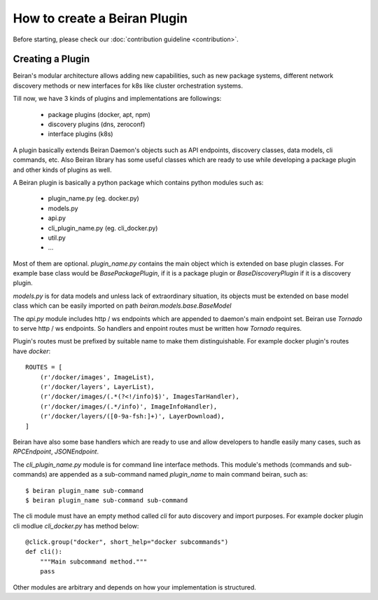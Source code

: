 =============================
How to create a Beiran Plugin
=============================
Before starting, please check our :doc:`contribution guideline <contribution>`.

Creating a Plugin
-----------------
Beiran's modular architecture allows adding new capabilities,
such as new package systems, different network discovery methods or
new interfaces for k8s like cluster orchestration systems.

Till now, we have 3 kinds of plugins and implementations are followings:

    - package plugins   (docker, apt, npm)
    - discovery plugins (dns, zeroconf)
    - interface plugins (k8s)

A plugin basically extends Beiran Daemon's objects such as API endpoints,
discovery classes, data models, cli commands, etc. Also Beiran library
has some useful classes which are ready to use while developing a
package plugin and other kinds of plugins as well.

A Beiran plugin is basically a python package which contains python
modules such as:

    - plugin_name.py (eg. docker.py)
    - models.py
    - api.py
    - cli_plugin_name.py (eg. cli_docker.py)
    - util.py
    - ...

Most of them are optional. `plugin_name.py` contains the main object
which is extended on base plugin classes. For example base class would be
`BasePackagePlugin`, if it is a package plugin or `BaseDiscoveryPlugin`
if it is a discovery plugin.

`models.py` is for data models and unless lack of extraordinary situation,
its objects must be extended on base model class which can be easily imported
on path `beiran.models.base.BaseModel`

The `api.py` module includes http / ws endpoints which are appended to daemon's
main endpoint set. Beiran use `Tornado` to serve http / ws endpoints. So handlers
and enpoint routes must be written how `Tornado` requires.

Plugin's routes must be prefixed by suitable name to make them distinguishable.
For example docker plugin's routes have `docker`::

    ROUTES = [
        (r'/docker/images', ImageList),
        (r'/docker/layers', LayerList),
        (r'/docker/images/(.*(?<!/info)$)', ImagesTarHandler),
        (r'/docker/images/(.*/info)', ImageInfoHandler),
        (r'/docker/layers/([0-9a-fsh:]+)', LayerDownload),
    ]


Beiran have also some base handlers which are ready to use and allow
developers to handle easily many cases, such as `RPCEndpoint`,
`JSONEndpoint`.



The `cli_plugin_name.py` module is for command line interface methods. This module's
methods (commands and sub-commands) are appended as a sub-command named `plugin_name`
to main command beiran, such as::

    $ beiran plugin_name sub-command
    $ beiran plugin_name sub-command sub-command

The cli module must have an empty method called `cli` for auto discovery and import
purposes. For example docker plugin cli modlue `cli_docker.py` has method below::

    @click.group("docker", short_help="docker subcommands")
    def cli():
        """Main subcommand method."""
        pass

Other modules are arbitrary and depends on how your implementation is structured.
